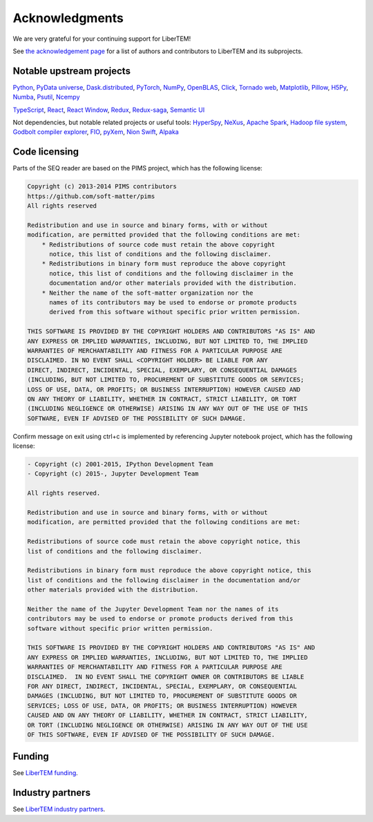 .. _`acknowledgments`:

Acknowledgments
===============

We are very grateful for your continuing support for LiberTEM!

See `the acknowledgement page
<https://libertem.github.io/acknowledgements.html>`_ for a list of
authors and contributors to LiberTEM and its subprojects.

Notable upstream projects
~~~~~~~~~~~~~~~~~~~~~~~~~

`Python <https://www.python.org>`_, `PyData universe <https://pydata.org/>`_,
`Dask.distributed <https://distributed.dask.org/>`_, `PyTorch
<https://pytorch.org/>`_, `NumPy <https://numpy.org/>`_, `OpenBLAS
<https://www.openblas.net/>`_, `Click <https://click.palletsprojects.com/>`_,
`Tornado web <https://www.tornadoweb.org/>`_, `Matplotlib
<https://matplotlib.org/>`_, `Pillow <https://pillow.readthedocs.io/>`_, `H5Py
<https://www.h5py.org/>`_, `Numba <https://numba.pydata.org/>`_, `Psutil
<https://psutil.readthedocs.io/>`_,
`Ncempy <https://openncem.readthedocs.io/>`_

`TypeScript <https://www.typescriptlang.org/>`_, `React
<https://reactjs.org/>`_, `React Window <https://react-window.vercel.app/>`_, `Redux
<https://redux.js.org/>`_, `Redux-saga <https://redux-saga.js.org/>`_, `Semantic
UI <https://semantic-ui.com/>`_

Not dependencies, but notable related projects or useful tools: `HyperSpy
<https://hyperspy.org/>`_, `NeXus <https://www.nexusformat.org/>`_, `Apache
Spark <https://spark.apache.org/>`_, `Hadoop file system
<https://hadoop.apache.org/docs/stable/hadoop-project-dist/hadoop-hdfs/HdfsDesign.html>`_,
`Godbolt compiler explorer <https://godbolt.org/>`_, `FIO
<https://github.com/axboe/fio>`_, `pyXem
<https://pyxem.readthedocs.io/>`_, `Nion Swift <https://nionswift.readthedocs.io/>`_,
`Alpaka <http://alpaka-group.github.io/alpaka/>`_

Code licensing
~~~~~~~~~~~~~~

Parts of the SEQ reader are based on the PIMS project,
which has the following license:

.. code-block:: text

    Copyright (c) 2013-2014 PIMS contributors
    https://github.com/soft-matter/pims
    All rights reserved

    Redistribution and use in source and binary forms, with or without
    modification, are permitted provided that the following conditions are met:
        * Redistributions of source code must retain the above copyright
          notice, this list of conditions and the following disclaimer.
        * Redistributions in binary form must reproduce the above copyright
          notice, this list of conditions and the following disclaimer in the
          documentation and/or other materials provided with the distribution.
        * Neither the name of the soft-matter organization nor the
          names of its contributors may be used to endorse or promote products
          derived from this software without specific prior written permission.

    THIS SOFTWARE IS PROVIDED BY THE COPYRIGHT HOLDERS AND CONTRIBUTORS "AS IS" AND
    ANY EXPRESS OR IMPLIED WARRANTIES, INCLUDING, BUT NOT LIMITED TO, THE IMPLIED
    WARRANTIES OF MERCHANTABILITY AND FITNESS FOR A PARTICULAR PURPOSE ARE
    DISCLAIMED. IN NO EVENT SHALL <COPYRIGHT HOLDER> BE LIABLE FOR ANY
    DIRECT, INDIRECT, INCIDENTAL, SPECIAL, EXEMPLARY, OR CONSEQUENTIAL DAMAGES
    (INCLUDING, BUT NOT LIMITED TO, PROCUREMENT OF SUBSTITUTE GOODS OR SERVICES;
    LOSS OF USE, DATA, OR PROFITS; OR BUSINESS INTERRUPTION) HOWEVER CAUSED AND
    ON ANY THEORY OF LIABILITY, WHETHER IN CONTRACT, STRICT LIABILITY, OR TORT
    (INCLUDING NEGLIGENCE OR OTHERWISE) ARISING IN ANY WAY OUT OF THE USE OF THIS
    SOFTWARE, EVEN IF ADVISED OF THE POSSIBILITY OF SUCH DAMAGE.

Confirm message on exit using ctrl+c is implemented by referencing Jupyter
notebook project, which has the following license:

.. code-block:: text

    - Copyright (c) 2001-2015, IPython Development Team
    - Copyright (c) 2015-, Jupyter Development Team

    All rights reserved.

    Redistribution and use in source and binary forms, with or without
    modification, are permitted provided that the following conditions are met:

    Redistributions of source code must retain the above copyright notice, this
    list of conditions and the following disclaimer.

    Redistributions in binary form must reproduce the above copyright notice, this
    list of conditions and the following disclaimer in the documentation and/or
    other materials provided with the distribution.

    Neither the name of the Jupyter Development Team nor the names of its
    contributors may be used to endorse or promote products derived from this
    software without specific prior written permission.

    THIS SOFTWARE IS PROVIDED BY THE COPYRIGHT HOLDERS AND CONTRIBUTORS "AS IS" AND
    ANY EXPRESS OR IMPLIED WARRANTIES, INCLUDING, BUT NOT LIMITED TO, THE IMPLIED
    WARRANTIES OF MERCHANTABILITY AND FITNESS FOR A PARTICULAR PURPOSE ARE
    DISCLAIMED.  IN NO EVENT SHALL THE COPYRIGHT OWNER OR CONTRIBUTORS BE LIABLE
    FOR ANY DIRECT, INDIRECT, INCIDENTAL, SPECIAL, EXEMPLARY, OR CONSEQUENTIAL
    DAMAGES (INCLUDING, BUT NOT LIMITED TO, PROCUREMENT OF SUBSTITUTE GOODS OR
    SERVICES; LOSS OF USE, DATA, OR PROFITS; OR BUSINESS INTERRUPTION) HOWEVER
    CAUSED AND ON ANY THEORY OF LIABILITY, WHETHER IN CONTRACT, STRICT LIABILITY,
    OR TORT (INCLUDING NEGLIGENCE OR OTHERWISE) ARISING IN ANY WAY OUT OF THE USE
    OF THIS SOFTWARE, EVEN IF ADVISED OF THE POSSIBILITY OF SUCH DAMAGE.


Funding
~~~~~~~

See `LiberTEM funding <https://libertem.github.io/#funding>`_.

Industry partners
~~~~~~~~~~~~~~~~~

See `LiberTEM industry partners <https://libertem.github.io/#industry-partners>`_.
